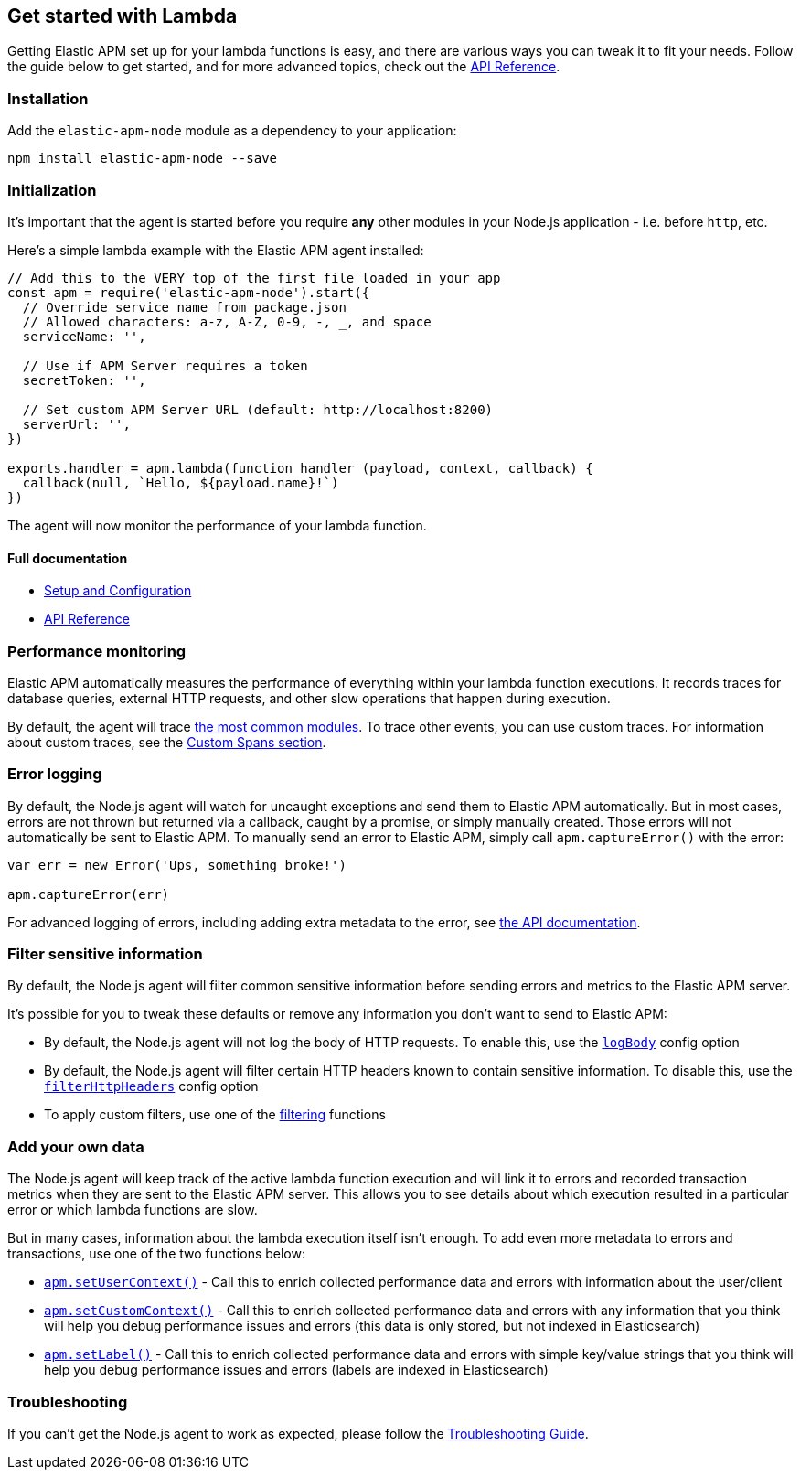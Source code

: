 [[lambda]]

ifdef::env-github[]
NOTE: For the best reading experience,
please view this documentation at https://www.elastic.co/guide/en/apm/agent/nodejs/current/lambda.html[elastic.co]
endif::[]

== Get started with Lambda

Getting Elastic APM set up for your lambda functions is easy,
and there are various ways you can tweak it to fit your needs.
Follow the guide below to get started, and for more advanced topics,
check out the <<api,API Reference>>.

[float]
[[lambda-installation]]
=== Installation

Add the `elastic-apm-node` module as a dependency to your application:

[source,bash]
----
npm install elastic-apm-node --save
----

[float]
[[lambda-initialization]]
=== Initialization

It's important that the agent is started before you require *any* other modules in your Node.js application - i.e. before `http`, etc.

Here's a simple lambda example with the Elastic APM agent installed:

[source,js]
----
// Add this to the VERY top of the first file loaded in your app
const apm = require('elastic-apm-node').start({
  // Override service name from package.json
  // Allowed characters: a-z, A-Z, 0-9, -, _, and space
  serviceName: '',

  // Use if APM Server requires a token
  secretToken: '',

  // Set custom APM Server URL (default: http://localhost:8200)
  serverUrl: '',
})

exports.handler = apm.lambda(function handler (payload, context, callback) {
  callback(null, `Hello, ${payload.name}!`)
})
----

The agent will now monitor the performance of your lambda function.

[float]
[[lambda-full-documentation]]
==== Full documentation

* <<advanced-setup,Setup and Configuration>>
* <<api,API Reference>>

[float]
[[lambda-performance-monitoring]]
=== Performance monitoring

Elastic APM automatically measures the performance of everything within your lambda function executions.
It records traces for database queries,
external HTTP requests,
and other slow operations that happen during execution.

By default, the agent will trace <<supported-technologies,the most common modules>>.
To trace other events,
you can use custom traces.
For information about custom traces,
see the <<custom-spans,Custom Spans section>>.

[float]
[[lambda-error-logging]]
=== Error logging

By default, the Node.js agent will watch for uncaught exceptions and send them to Elastic APM automatically.
But in most cases, errors are not thrown but returned via a callback,
caught by a promise,
or simply manually created.
Those errors will not automatically be sent to Elastic APM.
To manually send an error to Elastic APM,
simply call `apm.captureError()` with the error:

[source,js]
----
var err = new Error('Ups, something broke!')

apm.captureError(err)
----

For advanced logging of errors,
including adding extra metadata to the error,
see <<apm-capture-error,the API documentation>>.

[float]
[[lambda-filter-sensitive-information]]
=== Filter sensitive information

By default, the Node.js agent will filter common sensitive information before sending errors and metrics to the Elastic APM server.

It's possible for you to tweak these defaults or remove any information you don't want to send to Elastic APM:

* By default, the Node.js agent will not log the body of HTTP requests.
To enable this,
use the <<capture-body,`logBody`>> config option
* By default, the Node.js agent will filter certain HTTP headers known to contain sensitive information.
To disable this,
use the <<filter-http-headers,`filterHttpHeaders`>> config option
* To apply custom filters,
use one of the <<apm-add-filter,filtering>> functions

[float]
[[lambda-add-your-own-data]]
=== Add your own data

The Node.js agent will keep track of the active lambda function execution and will link it to errors and recorded transaction metrics when they are sent to the Elastic APM server.
This allows you to see details about which execution resulted in a particular error or which lambda functions are slow.

But in many cases,
information about the lambda execution itself isn't enough.
To add even more metadata to errors and transactions,
use one of the two functions below:

* <<apm-set-user-context,`apm.setUserContext()`>> - Call this to enrich collected performance data and errors with information about the user/client
* <<apm-set-custom-context,`apm.setCustomContext()`>> - Call this to enrich collected performance data and errors with any information that you think will help you debug performance issues and errors (this data is only stored, but not indexed in Elasticsearch)
* <<apm-set-label,`apm.setLabel()`>> - Call this to enrich collected performance data and errors with simple key/value strings that you think will help you debug performance issues and errors (labels are indexed in Elasticsearch)

[float]
[[lambda-troubleshooting]]
=== Troubleshooting

If you can't get the Node.js agent to work as expected,
please follow the <<troubleshooting,Troubleshooting Guide>>.
